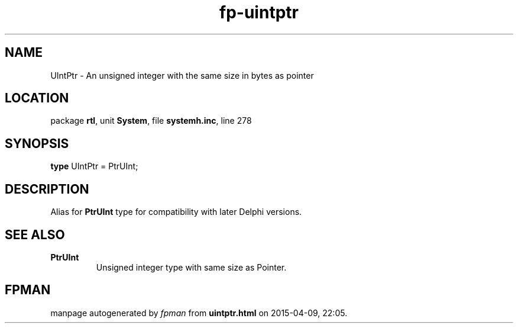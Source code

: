 .\" file autogenerated by fpman
.TH "fp-uintptr" 3 "2014-03-14" "fpman" "Free Pascal Programmer's Manual"
.SH NAME
UIntPtr - An unsigned integer with the same size in bytes as pointer
.SH LOCATION
package \fBrtl\fR, unit \fBSystem\fR, file \fBsystemh.inc\fR, line 278
.SH SYNOPSIS
\fBtype\fR UIntPtr = PtrUInt;
.SH DESCRIPTION
Alias for \fBPtrUInt\fR type for compatibility with later Delphi versions.


.SH SEE ALSO
.TP
.B PtrUInt
Unsigned integer type with same size as Pointer.

.SH FPMAN
manpage autogenerated by \fIfpman\fR from \fBuintptr.html\fR on 2015-04-09, 22:05.

